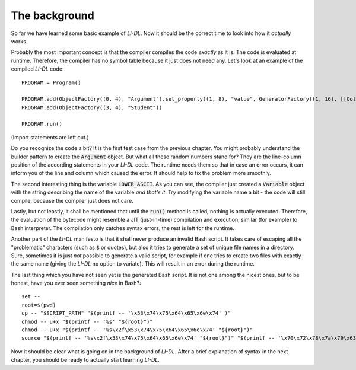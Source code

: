 ##############
The background
##############

So far we have learned some basic example of *LI-DL*. Now it should be the correct time to look into how it *actually* works.

Probably the most important concept is that the compiler compiles the code *exactly* as it is. The code is evaluated at runtime. Therefore, the compiler has no symbol table because it just does not need any. Let's look at an example of the compiled *LI-DL* code::

    PROGRAM = Program()                                                                                                                        
                                                                                                                                                                                         
    PROGRAM.add(ObjectFactory((0, 4), "Argument").set_property((1, 8), "value", GeneratorFactory((1, 16), [[Colon((1, 18), Integer((1, 17), 5), Integer((1, 19), 10)), Variable((1, 23), "LOWER_ASCII")]])))                                                                                                                                                                                                  
    PROGRAM.add(ObjectFactory((3, 4), "Student"))                                                                                                                                                        

    PROGRAM.run()

(Import statements are left out.)

Do you recognize the code a bit? It is the first test case from the previous chapter. You might probably understand the builder pattern to create the :code:`Argument` object. But what all these random numbers stand for? They are the line-column position of the according statements in your *LI-DL* code. The runtime needs them so that in case an error occurs, it can inform you of the line and column which caused the error. It should help to fix the problem more smoothly.

The second interesting thing is the variable :code:`LOWER_ASCII`. As you can see, the compiler just created a :code:`Variable` object with the string describing the name of the variable *and that's it*. Try modifying the variable name a bit - the code will still compile, because the compiler just does not care.

Lastly, but not leastly, it shall be mentioned that until the :code:`run()` method is called, nothing is actually executed. Therefore, the evaluation of the bytecode might resemble a JIT (just-in-time) compilation and execution, similar (for example) to Bash interpreter. The compilation only catches syntax errors, the rest is left for the runtime.

Another part of the *LI-DL* manifesto is that it shall never produce an invalid Bash script. It takes care of escaping all the "problematic" characters (such as :code:`$` or quotes), but also it tries to generate a set of unique file names in a directory. Sure, sometimes it is just *not* possible to generate a valid script, for example if one tries to create two files with exactly the same name (giving the *LI-DL* no option to variate). This will result in an error during the runtime.

The last thing which you have not seen yet is the generated Bash script. It is not one among the nicest ones, but to be honest, have you ever seen something *nice* in Bash?::

    set --
    root=$(pwd)
    cp -- "$SCRIPT_PATH" "$(printf -- '\x53\x74\x75\x64\x65\x6e\x74' )"
    chmod -- u+x "$(printf -- '%s' "${root}")"
    chmod -- u+x "$(printf -- '%s\x2f\x53\x74\x75\x64\x65\x6e\x74' "${root}")"
    source "$(printf -- '%s\x2f\x53\x74\x75\x64\x65\x6e\x74' "${root}")" "$(printf -- '\x70\x72\x78\x7a\x79\x63\x68\x66' )" <<< ""

Now it should be clear what is going on in the background of *LI-DL*. After a brief explanation of syntax in the next chapter, you should be ready to actually start learning *LI-DL*.

